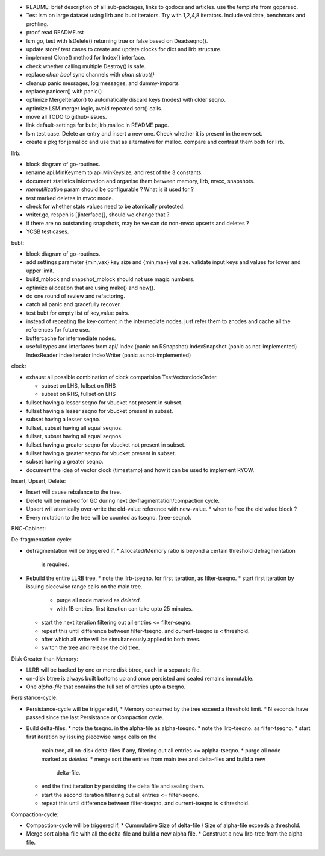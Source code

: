 - README: brief description of all sub-packages, links to godocs and articles.
  use the template from goparsec.
- Test lsm on large dataset using llrb and bubt iterators. Try with 1,2,4,8
  iterators. Include validate, benchmark and profiling.
- proof read README.rst
- lsm.go, test with IsDelete() returning true or false based on Deadseqno().
- update store/ test cases to create and update clocks for dict and llrb
  structure.
- implement Clone() method for Index{} interface.
- check whether calling multiple Destroy() is safe.
- replace `chan bool` sync channels with `chan struct{}`
- cleanup panic messages, log messages, and dummy-imports
- replace panicerr() with panic()
- optimize MergeIterator() to automatically discard keys (nodes) with older
  seqno.
- optimize LSM merger logic, avoid repeated sort() calls.
- move all TODO to github-issues.
- link default-settings for bubt,llrb,malloc in README page.
- lsm test case. Delete an entry and insert a new one. Check whether it
  is present in the new set.
- create a pkg for jemalloc and use that as alternative for malloc.
  compare and contrast them both for llrb.

llrb:

* block diagram of go-routines.
* rename api.MinKeymem to api.MinKeysize, and rest of the 3 constants.
* document statistics information and organise them between memory, llrb,
  mvcc, snapshots.
* `memutilization` param should be configurable ? What is it used for ?
* test marked deletes in mvcc mode.
* check for whether stats values need to be atomically protected.
* writer.go, respch is []interface{}, should we change that ?
* if there are no outstanding snapshots, may be we can do non-mvcc
  upserts and deletes ?
* YCSB test cases.

bubt:

* block diagram of go-routines.
* add settings parameter {min,vax} key size and {min,max} val size.
  validate input keys and values for lower and upper limit.
* build_mblock and snapshot_mblock should not use magic numbers.
* optimize allocation that are using make() and new().
* do one round of review and refactoring.
* catch all panic and gracefully recover.
* test bubt for empty list of key,value pairs.
* instead of repeating the key-content in the intermediate nodes,
  just refer them to znodes and cache all the references for future
  use.
* buffercache for intermediate nodes.
* useful types and interfaces from api/
  Index (panic on RSnapshot)
  IndexSnapshot (panic as not-implemented)
  IndexReader
  IndexIterator
  IndexWriter (panic as not-implemented)

clock:

* exhaust all possible combination of clock comparision TestVectorclockOrder.

  * subset on LHS, fullset on RHS
  * subset on RHS, fullset on LHS

* fullset having a lesser seqno for vbucket not present in subset.
* fullset having a lesser seqno for vbucket present in subset.
* subset having a lesser seqno.
* fullset, subset having all equal seqnos.
* fullset, subset having all equal seqnos.
* fullset having a greater seqno for vbucket not present in subset.
* fullset having a greater seqno for vbucket present in subset.
* subset having a greater seqno.
* document the idea of vector clock (timestamp) and how it
  can be used to implement RYOW.

Insert, Upsert, Delete:

* Insert will cause rebalance to the tree.
* Delete will be marked for GC during next de-fragmentation/compaction cycle.
* Upsert will atomically over-write the old-value reference with new-value.
  * when to free the old value block ?
* Every mutation to the tree will be counted as tseqno. (tree-seqno).

BNC-Cabinet:

De-fragmentation cycle:

* defragmentation will be triggered if,
  * Allocated/Memory ratio is beyond a certain threshold defragmentation
    is required.
* Rebuild the entire LLRB tree,
  * note the llrb-tseqno. for first iteration, as filter-tseqno.
  * start first iteration by issuing piecewise range calls on the main tree.
    * purge all node marked as `deleted`.
    * with 1B entries, first iteration can take upto 25 minutes.
  * start the next iteration filtering out all entries <= filter-seqno.
  * repeat this until difference between filter-tseqno. and current-tseqno
    is < threshold.
  * after which all write will be simultaneously applied to both trees.
  * switch the tree and release the old tree.

Disk Greater than Memory:

* LLRB will be backed by one or more disk btree, each in a separate file.
* on-disk btree is always built bottoms up and once persisted and sealed
  remains immutable.
* One `alpha-file` that contains the full set of entries upto a tseqno.

Persistance-cycle:

* Persistance-cycle will be triggered if,
  * Memory consumed by the tree exceed a threshold limit.
  * N seconds have passed since the last Persistance or Compaction cycle.
* Build delta-files,
  * note the tseqno. in the alpha-file as alpha-tseqno.
  * note the llrb-tseqno. as filter-tseqno.
  * start first iteration by issuing piecewise range calls on the
    main tree, all on-disk delta-files if any, filtering out
    all entries <= aplpha-tseqno.
    * purge all node marked as `deleted`.
    * merge sort the entries from main tree and delta-files and build a new
      delta-file.
  * end the first iteration by persisting the delta file and sealing them.
  * start the second iteration filtering out all entries <= filter-seqno.
  * repeat this until difference between filter-tseqno. and current-tseqno
    is < threshold.

Compaction-cycle:

* Compaction-cycle will be triggered if,
  * Cummulative Size of delta-file / Size of alpha-file exceeds a threshold.
* Merge sort alpha-file with all the delta-file and build a new alpha file.
  * Construct a new llrb-tree from the alpha-file.
